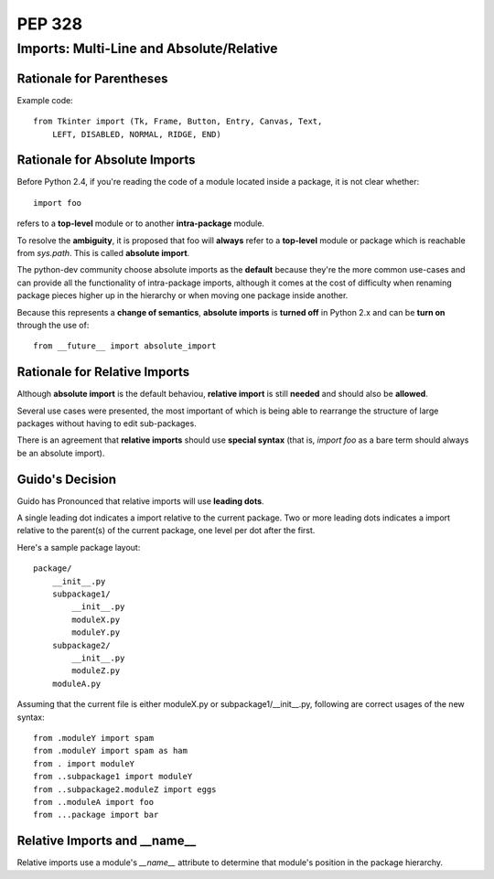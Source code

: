 ===========================================
PEP 328
===========================================

-------------------------------------------
Imports: Multi-Line and Absolute/Relative
-------------------------------------------



Rationale for Parentheses
===========================

Example code::

    from Tkinter import (Tk, Frame, Button, Entry, Canvas, Text,
        LEFT, DISABLED, NORMAL, RIDGE, END)

Rationale for Absolute Imports
=================================

Before Python 2.4, if you're reading the code of a module located inside
a package, it is not clear whether::

    import foo

refers to a **top-level** module or to another **intra-package** module.

To resolve the **ambiguity**, it is proposed that foo will **always** refer to
a **top-level** module or package which is reachable from `sys.path`. This is
called **absolute import**.

The python-dev community choose absolute imports as the **default** because
they're the more common use-cases and can provide all the functionality of
intra-package imports, although it comes at the cost of difficulty when
renaming package pieces higher up in the hierarchy or when moving one package
inside another.

Because this represents a **change of semantics**, **absolute imports** is
**turned off** in Python 2.x and can be **turn on** through the use of::

    from __future__ import absolute_import

Rationale for Relative Imports
==================================

Although **absolute import** is the default behaviou, **relative import** is
still **needed** and should also be **allowed**.

Several use cases were presented, the most important of which is being able to
rearrange the structure of large packages without having to edit sub-packages.

There is an agreement that **relative imports** should use **special syntax**
(that is, `import foo` as a bare term should always be an absolute import).


Guido's Decision
==================================

Guido has Pronounced that relative imports will use **leading dots**.

A single leading dot indicates a import relative to the current package.
Two or more leading dots indicates a import relative to the parent(s) of
the current package, one level per dot after the first.

Here's a sample package layout::

    package/
        __init__.py
        subpackage1/
            __init__.py
            moduleX.py
            moduleY.py
        subpackage2/
            __init__.py
            moduleZ.py
        moduleA.py

Assuming that the current file is either moduleX.py or subpackage1/__init__.py, following are correct usages of the new syntax::

    from .moduleY import spam
    from .moduleY import spam as ham
    from . import moduleY
    from ..subpackage1 import moduleY
    from ..subpackage2.moduleZ import eggs
    from ..moduleA import foo
    from ...package import bar


Relative Imports and __name__
===============================

Relative imports use a module's `__name__` attribute to determine that module's
position in the package hierarchy.


